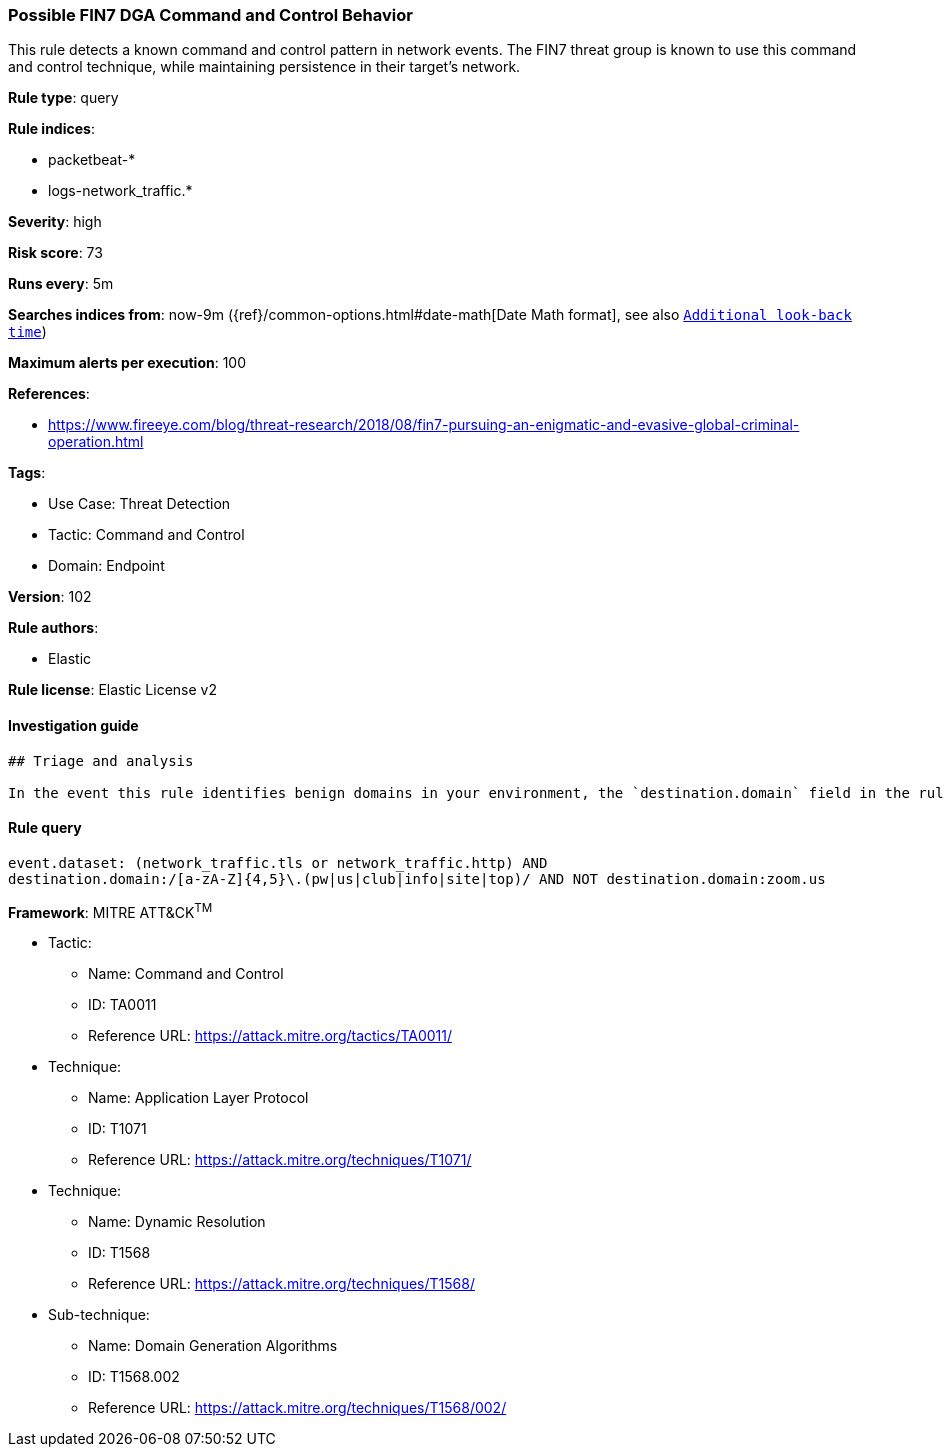 [[possible-fin7-dga-command-and-control-behavior]]
=== Possible FIN7 DGA Command and Control Behavior

This rule detects a known command and control pattern in network events. The FIN7 threat group is known to use this command and control technique, while maintaining persistence in their target's network.

*Rule type*: query

*Rule indices*: 

* packetbeat-*
* logs-network_traffic.*

*Severity*: high

*Risk score*: 73

*Runs every*: 5m

*Searches indices from*: now-9m ({ref}/common-options.html#date-math[Date Math format], see also <<rule-schedule, `Additional look-back time`>>)

*Maximum alerts per execution*: 100

*References*: 

* https://www.fireeye.com/blog/threat-research/2018/08/fin7-pursuing-an-enigmatic-and-evasive-global-criminal-operation.html

*Tags*: 

* Use Case: Threat Detection
* Tactic: Command and Control
* Domain: Endpoint

*Version*: 102

*Rule authors*: 

* Elastic

*Rule license*: Elastic License v2


==== Investigation guide


[source, markdown]
----------------------------------
## Triage and analysis

In the event this rule identifies benign domains in your environment, the `destination.domain` field in the rule can be modified to include those domains. Example: `...AND NOT destination.domain:(zoom.us OR benign.domain1 OR benign.domain2)`.
----------------------------------

==== Rule query


[source, js]
----------------------------------
event.dataset: (network_traffic.tls or network_traffic.http) AND
destination.domain:/[a-zA-Z]{4,5}\.(pw|us|club|info|site|top)/ AND NOT destination.domain:zoom.us

----------------------------------

*Framework*: MITRE ATT&CK^TM^

* Tactic:
** Name: Command and Control
** ID: TA0011
** Reference URL: https://attack.mitre.org/tactics/TA0011/
* Technique:
** Name: Application Layer Protocol
** ID: T1071
** Reference URL: https://attack.mitre.org/techniques/T1071/
* Technique:
** Name: Dynamic Resolution
** ID: T1568
** Reference URL: https://attack.mitre.org/techniques/T1568/
* Sub-technique:
** Name: Domain Generation Algorithms
** ID: T1568.002
** Reference URL: https://attack.mitre.org/techniques/T1568/002/
